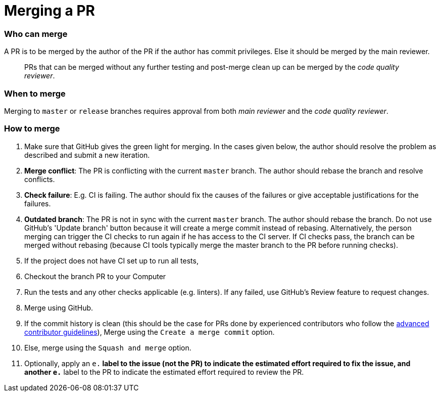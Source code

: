 [[merging-a-pr]]
= Merging a PR

[[who-can-merge]]
=== Who can merge

A PR is to be merged by the author of the PR if the author has commit privileges.
Else it should be merged by the main reviewer.

_______________________________________________________________________________________________
PRs that can be merged without any further testing and post-merge clean up can be merged by the
__code quality reviewer__.
_______________________________________________________________________________________________

[[when-to-merge]]
=== When to merge

Merging to `master` or `release` branches requires approval from both _main reviewer_ and the __code quality reviewer__.

[[how-to-merge]]
=== How to merge

1.  Make sure that GitHub gives the green light for merging. In the cases given below, the author should resolve
the problem as described and submit a new iteration.
2.  **Merge conflict**: The PR is conflicting with the current `master` branch. The author should rebase the branch
and resolve conflicts.
3.  **Check failure**: E.g. CI is failing. The author should fix the causes of the failures or give acceptable
justifications for the failures.
4.  **Outdated branch**: The PR is not in sync with the current `master` branch. The author should rebase the branch.
Do not use GitHub's 'Update branch' button because it will create a merge commit instead of rebasing.
Alternatively, the person merging can trigger the CI checks to run again if he has access to the CI server.
If CI checks pass, the branch can be merged without rebasing (because CI tools typically merge the master branch
to the PR before running checks).
5.  If the project does not have CI set up to run all tests,
6.  Checkout the branch PR to your Computer
7.  Run the tests and any other checks applicable (e.g. linters).
If any failed, use GitHub's Review feature to request changes.
8.  Merge using GitHub.
9.  If the commit history is clean (this should be the case for PRs done by experienced contributors who follow
the <<AdvancedContributorGuidelines.adoc#,advanced contributor guidelines>>),
Merge using the `Create a merge commit` option.
10. Else, merge using the `Squash and merge` option.
11. Optionally, apply an `e.*` label to the issue (not the PR) to indicate
the estimated effort required to fix the issue, and another `e.*` label to the PR
to indicate the estimated effort required to review the PR.
